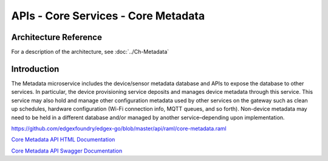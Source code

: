 ####################################
APIs - Core Services - Core Metadata
####################################

======================
Architecture Reference
======================

For a description of the architecture, see :doc:`../Ch-Metadata` 

============
Introduction
============

The Metadata microservice includes the device/sensor metadata database and APIs to expose the database to other services. In particular, the device provisioning service deposits and manages device metadata through this service. This service may also hold and manage other configuration metadata used by other services on the gateway such as clean up schedules, hardware configuration (Wi-Fi connection info, MQTT queues, and so forth). Non-device metadata may need to be held in a different database and/or managed by another service–depending upon implementation.

https://github.com/edgexfoundry/edgex-go/blob/master/api/raml/core-metadata.raml

.. _`Core Metadata API HTML Documentation`: core-metadata.html
..

`Core Metadata API HTML Documentation`_

.. _`Core Metadata API Swagger Documentation`: https://app.swaggerhub.com/apis-docs/EdgeXFoundry1/core-metadata/1.1.0
..

`Core Metadata API Swagger Documentation`_
